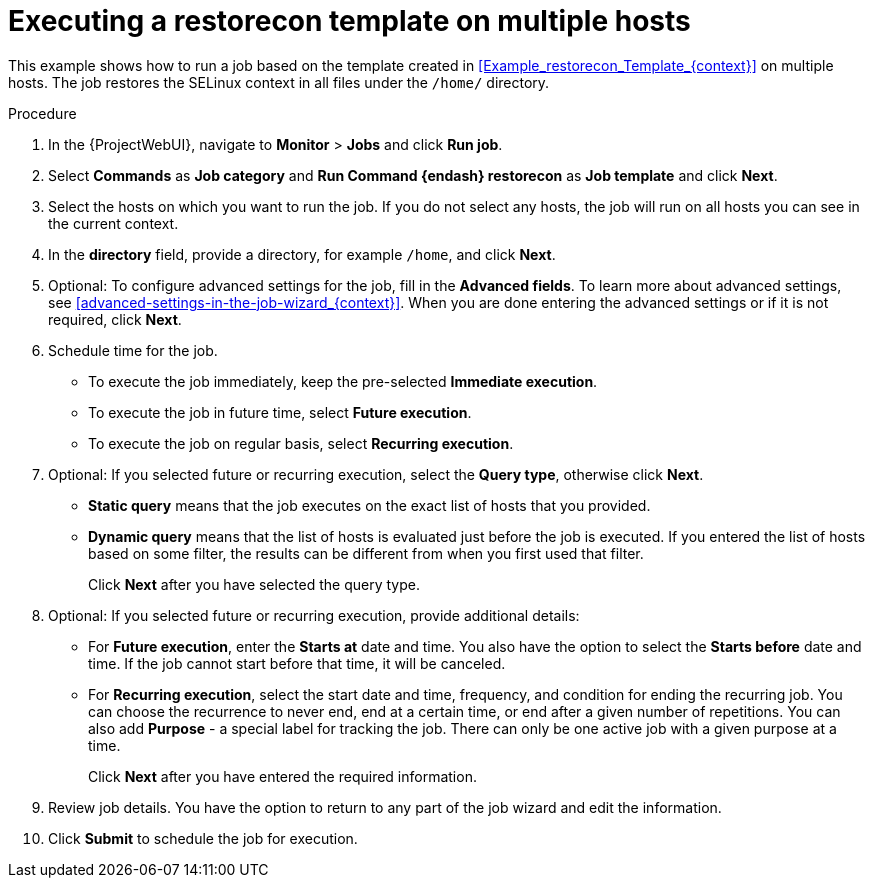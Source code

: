 :_mod-docs-content-type: PROCEDURE

[id="Executing_a_restorecon_Template_on_Multiple_Hosts_{context}"]
= Executing a restorecon template on multiple hosts

This example shows how to run a job based on the template created in xref:Example_restorecon_Template_{context}[] on multiple hosts.
The job restores the SELinux context in all files under the `/home/` directory.

.Procedure
. In the {ProjectWebUI}, navigate to *Monitor* > *Jobs* and click *Run job*.
. Select *Commands* as *Job category* and *Run Command {endash} restorecon* as *Job template* and click *Next*.
. Select the hosts on which you want to run the job.
If you do not select any hosts, the job will run on all hosts you can see in the current context.
. In the *directory* field, provide a directory, for example `/home`, and click *Next*.
. Optional: To configure advanced settings for the job, fill in the *Advanced fields*.
ifndef::orcharhino[]
To learn more about advanced settings, see xref:advanced-settings-in-the-job-wizard_{context}[].
endif::[]
When you are done entering the advanced settings or if it is not required, click *Next*.
. Schedule time for the job.
* To execute the job immediately, keep the pre-selected *Immediate execution*.
* To execute the job in future time, select *Future execution*.
* To execute the job on regular basis, select *Recurring execution*.
. Optional: If you selected future or recurring execution, select the *Query type*, otherwise click *Next*.
* *Static query* means that the job executes on the exact list of hosts that you provided.
* *Dynamic query* means that the list of hosts is evaluated just before the job is executed.
If you entered the list of hosts based on some filter, the results can be different from when you first used that filter.
+
Click *Next* after you have selected the query type.
. Optional: If you selected future or recurring execution, provide additional details:
* For *Future execution*, enter the *Starts at* date and time.
You also have the option to select the *Starts before* date and time.
If the job cannot start before that time, it will be canceled.
* For *Recurring execution*, select the start date and time, frequency, and condition for ending the recurring job.
You can choose the recurrence to never end, end at a certain time, or end after a given number of repetitions.
You can also add *Purpose* - a special label for tracking the job.
There can only be one active job with a given purpose at a time.
+
Click *Next* after you have entered the required information.
. Review job details.
You have the option to return to any part of the job wizard and edit the information.
. Click *Submit* to schedule the job for execution.
